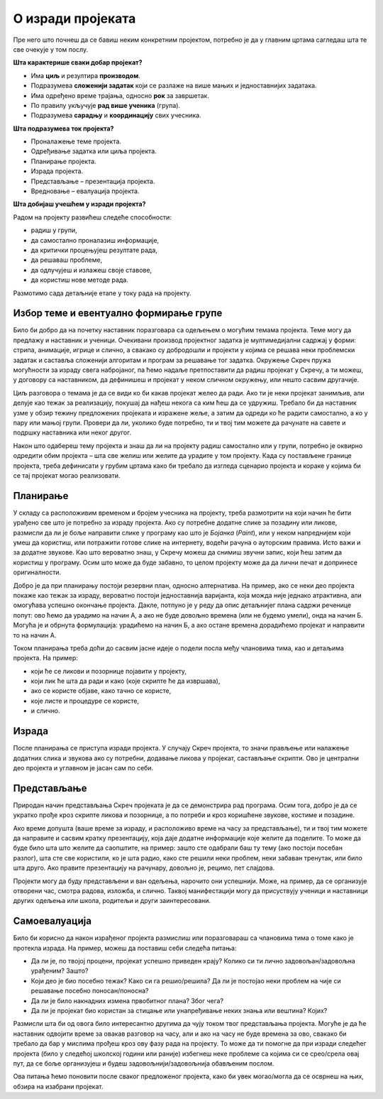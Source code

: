 О изради пројеката
==================

Пре него што почнеш да се бавиш неким конкретним пројектом, потребно је да у главним цртама сагледаш шта те све очекује у том послу. 

**Шта карактерише сваки добар пројекaт?**

- Има **циљ** и резултира **производом**.
- Подразумева **сложенији задатак** који се разлаже на више мањих и једноставнијих задатака.
- Има одређено време трајања, односно **рок** за завршетак.
- По правилу укључује **рад више ученика** (група).
- Подразумева **сарадњу** и **координацију** свих учесника.  

**Шта подразумева ток пројекта?**

-	Проналажење теме пројекта. 
-	Одређивање задатка или циља пројекта. 
-	Планирање пројекта. 
-	Израда пројекта. 
-	Представљање – презентација пројекта.
-	Вредновање – евалуација пројекта. 

**Шта добијаш учешћем у изради пројекта?**

Радом на пројекту развићеш следеће способности: 

-	радиш у групи,
-	да самостално проналазиш информације,
-	да критички процењујеш резултате рада,
-	да решаваш проблеме,
-	да одлучујеш и излажеш своје ставове,
-	да користиш нове методе рада.

Размотимо сада детаљније етапе у току рада на пројекту.

Избор теме и евентуално формирање групе
---------------------------------------

Било би добро да на почетку наставник поразговара са одељењем о могућим темама пројекта. Теме могу да предлажу и наставник и ученици. Очекивани производ пројектног задатка је мултимедијални садржај у форми: стрипа, анимације, игрице и слично, а свакако су добродошли и пројекти у којима се решава неки проблемски задатак и саставља сложенији алгоритам и програм за решавање тог задатка. Окружење Скреч пружа могућности за израду свега набројаног, па ћемо надаље претпоставити да радиш пројекат у Скречу, а ти можеш, у договору са наставником, да дефинишеш и пројекат у неком сличном окружењу, или нешто сасвим другачије.

Циљ разговора о темама је да се види ко би какав пројекат желео да ради. Ако ти је неки пројекат занимљив, али делује као тежак за реализацију, покушај да нађеш некога са ким ћеш да се удружиш. Требало би да наставник узме у обзир тежину предложених пројеката и изражене жеље, а затим да одреди ко ће радити самостално, а ко у пару или мањој групи. Провери да ли, уколико буде потребно, ти и твој тим можете да рачунате на савете и подршку наставника или неког другог.

Након што одабереш тему пројекта и знаш да ли на пројекту радиш самостално или у групи, потребно је оквирно одредити обим пројекта – шта све желиш или желите да урадите у том пројекту. Када су постављене границе пројекта, треба дефинисати у грубим цртама како би требало да изгледа сценарио пројекта и кораке у којима би се тај пројекат могао реализовати.

Планирање
---------

У складу са расположивим временом и бројем учесника на пројекту, треба размотрити на који начин ће бити урађено све што је потребно за израду пројекта. Ако су потребне додатне слике за позадину или ликове, размисли да ли је боље направити слике у програму као што је *Бојанка* (*Paint*), или у неком напреднијем који умеш да користиш, или потражити готове слике на интернету, водећи рачуна о ауторским правима. Исто важи и за додатне звукове. Као што вероватно знаш, у Скречу можеш да снимиш звучни запис, који ћеш затим да користиш у програму. Осим што може да буде забавно, то целом пројекту може да да лични печат и допринесе оригиналности.

Добро је да при планирању постоји резервни план, односно алтернатива. На пример, ако се неки део пројекта покаже као тежак за израду, вероватно постоји једноставнија варијанта, која можда није једнако атрактивна, али омогућава успешно окончање пројекта. Дакле, потпуно је у реду да опис детаљнијег плана садржи реченице попут: ово ћемо да урадимо на начин А, а ако не буде довољно времена (или не будемо умели), онда на начин Б. Могућа је и обрнута формулација: урадићемо на начин Б, а ако остане времена дорадићемо пројекат и направити то на начин А.

Током планирања треба доћи до сасвим јасне идеје о подели посла међу члановима тима, као и детаљима пројекта. На пример: 

- који ће се ликови и позорнице појавити у пројекту, 
- који лик ће шта да ради и како (које скрипте ће да извршава), 
- ако се користе објаве, како тачно се користе,
- које листе и процедуре се користе,
- и слично. 
 

Израда
------

После планирања се приступа изради пројекта. У случају Скреч пројекта, то значи прављење или налажење додатних слика и звукова ако су потребни, додавање ликова у пројекат, састављање скрипти. Ово је централни део пројекта и углавном је јасан сам по себи.

Представљање
------------

Природан начин представљања Скреч пројеката је да се демонстрира рад програма. Осим тога, добро је да се укратко прође кроз скрипте ликова и позорнице, а по потреби и кроз коришћене звукове, костиме и позадине.

Ако време допушта (ваше време за израду, и расположиво време на часу за представљање), ти и твој тим можете да направите и сасвим кратку презентацију, која даје додатне информације које желите да поделите. То може да буде било шта што желите да саопштите, на пример: зашто сте одабрали баш ту тему (ако постоји посебан разлог), шта сте све користили, ко је шта радио, како сте решили неки проблем, неки забаван тренутак, или било шта друго. Ако правите презентацију на рачунару, довољно је, рецимо, пет слајдова.

Пројекти могу да буду представљени и ван одељења, нарочито они успешнији. Може, на пример, да се организује отворени час, смотра радова, изложба, и слично. Таквој манифестацији могу да присуствују ученици и наставници других одељења или школа, родитељи и други заинтересовани.

Самоевалуација
--------------

Било би корисно да након израђеног пројекта размислиш или поразговараш са члановима тима о томе како је протекла израда. На пример, можеш да поставиш себи следећа питања:

- Да ли је, по твојој процени, пројекат успешно приведен крају? Колико си ти лично задовољан/задовољна урађеним? Зашто?
- Који део је био посебно тежак? Како си га решио/решила? Да ли је постојао неки проблем на чије си решавање посебно поносан/поносна?
- Да ли је било накнадних измена првобитног плана? Због чега?
- Да ли је пројекат био користан за стицање или унапређивање неких знања или вештина? Којих?

Размисли шта би од овога било интересантно другима да чују током твог представљања пројекта. Могуће је да ће наставник одвојити време за овакав разговор на часу, али и ако на часу не буде времена за ово, свакако би требало да бар у мислима прођеш кроз ову фазу рада на пројекту. То може да ти помогне да при изради следећег пројекта (било у следећој школској години или раније) избегнеш неке проблеме са којима си се срео/срела овај пут, да се боље организујеш и будеш задовољнији/задовољнија обављеним послом.

Ова питања ћемо поновити после сваког предложеног пројекта, како би увек могао/могла да се осврнеш на њих, обзира на изабрани пројекат.

.. comment

    Део задатка је и чување материјала употребљеног за решавање пројектног задатка. 
    
    Очекивани продукт пројектног задатка је мултимедијални садржај у форми: стрипа, анимације, игрице и сл., а напреднији ученици могу израдити алгоритам и програм за решавање конкретног проблемског задатка.

    Кроз израду пројекта ћеш имати прилику да вежбаш разне вештине, као што су:

    - анализа и планирање шта је све потребно урадити у оквиру пројектног задатка
    - процена потребног времена за поједине активности
    - решавање проблема који се појаве при изради
    - представљање свог пројекта


        Други пројектни задатак 
            ТЕМЕ – За пример могу послужити следеће теме: 
                Направи калкулатор или креирај програм за израчунавање...(математика), 
                Прича из космоса, 
                Испричај причу о месту у коме живиш или Туристички водич кроз… (географија), 
                Интервјуиши другаре о будућим занимањима (у форми стрипа), 
                Замеси хлеб (од њиве до трпезе)... 
                Ученици такође, могу позајмити већ урађени пројекат, преузети га са интернета и прилагодити свом сценарију. 
                
                Идеја за пројектни задатак може бити и израда квиза и теста за проверу знања, понављање, утврђивање, систематизацију градива из целог предмета.
                
            - сценарио (причу или алгоритам за конкретан задатак), 
            - разрада корака и опис поступка решавања пројектног задатка. 
            
            
        
    Ја
    --

    резиме
        поступак
            избор теме, 
            смишљање сценарија (прича или алгоритам),
            планирање активности и времена: разрада детаља сценарија, шта је све потребно набавити или направити (слике, аудио, податке који се уносе у програм)
            реализација
            представљање.
        (сачувати употребљене слике, аудио записе и сл. Направити самостално ако је могуће, сачувати урл ако је јавно власништво)

        **  Обичан квиз са уношењем текстуалних одговора (оригинална питања, евентуално избор области)
        
        **  За задати рецепт и број оброка израчунати потребне количине састојака
                листа намирница
                за сваки рецепт листа количина
                листа – извештај, која се попуњава називима употребљених намирница и потребним количинама
            


        ***    Путна географија – програм који омогућава рачунање путне удаљености
                дати градови као ликови на мапи, кликовима на ликове сабира се пут
                сваки град има своју листу растојања до других градова, 
                    претражи се листа, ажурира се збир и претходни град
                    
        
        **   Квиз – градови – варијанта
                ликови – три лоптице (града) који се појављују на карти света (наћи позадину) на координатама из листе (једна права и две лажне)
                клик на прави лик је поен

